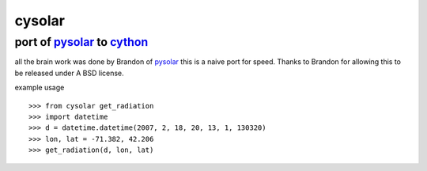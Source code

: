 ===============================================================================
cysolar 
===============================================================================

+++++++++++++++++++++++++++++++++++++++++++++++++++++++++++++++++++++
port of pysolar_ to cython_
+++++++++++++++++++++++++++++++++++++++++++++++++++++++++++++++++++++

all the brain work was done by Brandon of pysolar_ this is a naive port
for speed. Thanks to Brandon for allowing this to be released under A 
BSD license.

example usage ::

    >>> from cysolar get_radiation
    >>> import datetime
    >>> d = datetime.datetime(2007, 2, 18, 20, 13, 1, 130320)
    >>> lon, lat = -71.382, 42.206
    >>> get_radiation(d, lon, lat)



.. _cython: http://cython.org/
.. _pysolar: http://github.com/pingswept/pysolar
